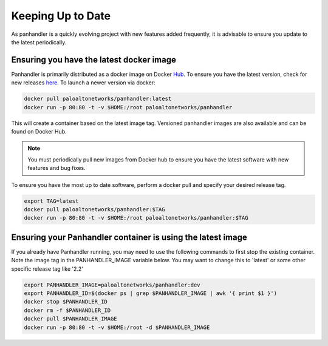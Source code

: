 .. _Hub: https://cloud.docker.com/u/paloaltonetworks/repository/docker/paloaltonetworks/panhandler/general
.. _here: https://cloud.docker.com/u/paloaltonetworks/repository/docker/paloaltonetworks/panhandler/general

Keeping Up to Date
===================

As panhandler is a quickly evolving project with new features added frequently, it is advisable to ensure you update
to the latest periodically.


Ensuring you have the latest docker image
-----------------------------------------

Panhandler is primarily distributed as a docker image on Docker Hub_. To ensure you have the latest version, check
for new releases here_. To launch a newer version via docker:

.. code-block:: bash

   docker pull paloaltonetworks/panhandler:latest
   docker run -p 80:80 -t -v $HOME:/root paloaltonetworks/panhandler

This will create a container based on the latest image tag. Versioned panhandler images are also available and can be
found on Docker Hub.

.. Note::

    You must periodically pull new images from Docker hub to ensure you have the latest software with new features and
    bug fixes.


To ensure you have the most up to date software, perform a docker pull and specify your desired release tag.

.. code-block:: bash

   export TAG=latest
   docker pull paloaltonetworks/panhandler:$TAG
   docker run -p 80:80 -t -v $HOME:/root paloaltonetworks/panhandler:$TAG


Ensuring your Panhandler container is using the latest image
------------------------------------------------------------

If you already have Panhandler running, you may need to use the following commands to first stop the existing
container. Note the image tag in the PANHANDLER_IMAGE variable below. You may want to change this to 'latest'
or some other specific release tag like '2.2'

.. code-block:: bash

    export PANHANDLER_IMAGE=paloaltonetworks/panhandler:dev
    export PANHANDLER_ID=$(docker ps | grep $PANHANDLER_IMAGE | awk '{ print $1 }')
    docker stop $PANHANDLER_ID
    docker rm -f $PANHANDLER_ID
    docker pull $PANHANDLER_IMAGE
    docker run -p 80:80 -t -v $HOME:/root -d $PANHANDLER_IMAGE

